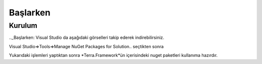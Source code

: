 Başlarken
========

Kurulum
--------
.._Başlarken:
Visual Studio da aşağıdaki görselleri takip ederek indirebilirsiniz.

Visual Studio=>Tools=>Manage NuGet Packages for Solution.. seçtikten sonra

.. image:: srb.PNG

Yukarıdaki işlemleri yaptıktan sonra *Terra.Framework*ün içerisindeki nuget paketleri kullanıma hazırdır.





